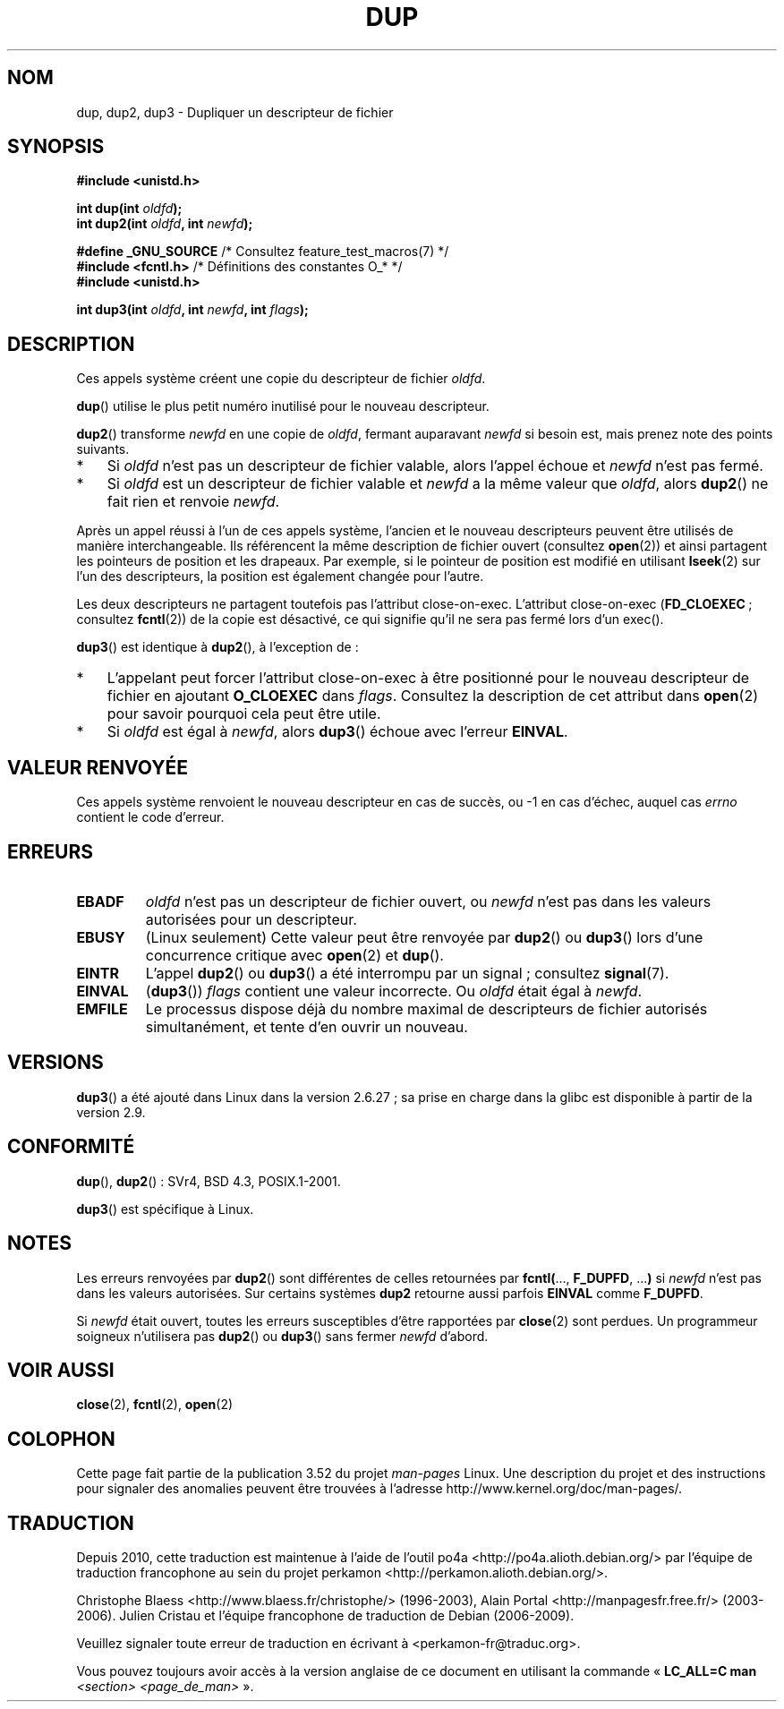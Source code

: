 .\" This manpage is Copyright (C) 1992 Drew Eckhardt;
.\" and Copyright (C) 1993 Michael Haardt, Ian Jackson.
.\" and Copyright (C) 2005, 2008 Michael Kerrisk <mtk.manpages@gmail.com>
.\"
.\" %%%LICENSE_START(VERBATIM)
.\" Permission is granted to make and distribute verbatim copies of this
.\" manual provided the copyright notice and this permission notice are
.\" preserved on all copies.
.\"
.\" Permission is granted to copy and distribute modified versions of this
.\" manual under the conditions for verbatim copying, provided that the
.\" entire resulting derived work is distributed under the terms of a
.\" permission notice identical to this one.
.\"
.\" Since the Linux kernel and libraries are constantly changing, this
.\" manual page may be incorrect or out-of-date.  The author(s) assume no
.\" responsibility for errors or omissions, or for damages resulting from
.\" the use of the information contained herein.  The author(s) may not
.\" have taken the same level of care in the production of this manual,
.\" which is licensed free of charge, as they might when working
.\" professionally.
.\"
.\" Formatted or processed versions of this manual, if unaccompanied by
.\" the source, must acknowledge the copyright and authors of this work.
.\" %%%LICENSE_END
.\"
.\" Modified 1993-07-21, Rik Faith <faith@cs.unc.edu>
.\" Modified 1994-08-21, Michael Chastain <mec@shell.portal.com>:
.\"   Fixed typoes.
.\" Modified 1997-01-31, Eric S. Raymond <esr@thyrsus.com>
.\" Modified 2002-09-28, aeb
.\" 2009-01-12, mtk, reordered text in DESCRIPTION and added some
.\"     details for dup2().
.\" 2008-10-09, mtk: add description of dup3()
.\"
.\"*******************************************************************
.\"
.\" This file was generated with po4a. Translate the source file.
.\"
.\"*******************************************************************
.TH DUP 2 "14 février 2012" Linux "Manuel du programmeur Linux"
.SH NOM
dup, dup2, dup3 \- Dupliquer un descripteur de fichier
.SH SYNOPSIS
.nf
\fB#include <unistd.h>\fP
.sp
\fBint dup(int \fP\fIoldfd\fP\fB);\fP
\fBint dup2(int \fP\fIoldfd\fP\fB, int \fP\fInewfd\fP\fB);\fP
.sp
\fB#define _GNU_SOURCE\fP             /* Consultez feature_test_macros(7) */
\fB#include <fcntl.h>\fP      /* Définitions des constantes O_*   */
\fB#include <unistd.h>\fP
.sp
\fBint dup3(int \fP\fIoldfd\fP\fB, int \fP\fInewfd\fP\fB, int \fP\fIflags\fP\fB);\fP
.fi
.SH DESCRIPTION
Ces appels système créent une copie du descripteur de fichier \fIoldfd\fP.

\fBdup\fP() utilise le plus petit numéro inutilisé pour le nouveau descripteur.

\fBdup2\fP() transforme \fInewfd\fP en une copie de \fIoldfd\fP, fermant auparavant
\fInewfd\fP si besoin est, mais prenez note des points suivants.
.IP * 3
Si \fIoldfd\fP n'est pas un descripteur de fichier valable, alors l'appel
échoue et \fInewfd\fP n'est pas fermé.
.IP *
Si \fIoldfd\fP est un descripteur de fichier valable et \fInewfd\fP a la même
valeur que \fIoldfd\fP, alors \fBdup2\fP() ne fait rien et renvoie \fInewfd\fP.
.PP
Après un appel réussi à l'un de ces appels système, l'ancien et le nouveau
descripteurs peuvent être utilisés de manière interchangeable. Ils
référencent la même description de fichier ouvert (consultez \fBopen\fP(2)) et
ainsi partagent les pointeurs de position et les drapeaux. Par exemple, si
le pointeur de position est modifié en utilisant \fBlseek\fP(2) sur l'un des
descripteurs, la position est également changée pour l'autre.

Les deux descripteurs ne partagent toutefois pas l'attribut
close\(hyon\(hyexec. L'attribut close\(hyon\(hyexec (\fBFD_CLOEXEC\fP\ ;
consultez \fBfcntl\fP(2)) de la copie est désactivé, ce qui signifie qu'il ne
sera pas fermé lors d'un exec().

\fBdup3\fP() est identique à \fBdup2\fP(), à l'exception de\ :
.IP * 3
L'appelant peut forcer l'attribut close\-on\-exec à être positionné pour le
nouveau descripteur de fichier en ajoutant \fBO_CLOEXEC\fP dans
\fIflags\fP. Consultez la description de cet attribut dans \fBopen\fP(2) pour
savoir pourquoi cela peut être utile.
.IP *
.\" FIXME . To confirm with Al Viro that this was intended, and its rationale
Si \fIoldfd\fP est égal à \fInewfd\fP, alors \fBdup3\fP() échoue avec l'erreur
\fBEINVAL\fP.
.SH "VALEUR RENVOYÉE"
Ces appels système renvoient le nouveau descripteur en cas de succès, ou \-1
en cas d'échec, auquel cas \fIerrno\fP contient le code d'erreur.
.SH ERREURS
.TP 
\fBEBADF\fP
\fIoldfd\fP n'est pas un descripteur de fichier ouvert, ou \fInewfd\fP n'est pas
dans les valeurs autorisées pour un descripteur.
.TP 
\fBEBUSY\fP
(Linux seulement) Cette valeur peut être renvoyée par \fBdup2\fP() ou \fBdup3\fP()
lors d'une concurrence critique avec \fBopen\fP(2) et \fBdup\fP().
.TP 
\fBEINTR\fP
L'appel \fBdup2\fP() ou \fBdup3\fP() a été interrompu par un signal\ ; consultez
\fBsignal\fP(7).
.TP 
\fBEINVAL\fP
.\" FIXME . To confirm with Al Viro that this was intended, and its rationale
(\fBdup3\fP()) \fIflags\fP contient une valeur incorrecte. Ou \fIoldfd\fP était égal
à \fInewfd\fP.
.TP 
\fBEMFILE\fP
Le processus dispose déjà du nombre maximal de descripteurs de fichier
autorisés simultanément, et tente d'en ouvrir un nouveau.
.SH VERSIONS
\fBdup3\fP() a été ajouté dans Linux dans la version 2.6.27\ ; sa prise en
charge dans la glibc est disponible à partir de la version 2.9.
.SH CONFORMITÉ
\fBdup\fP(), \fBdup2\fP()\ : SVr4, BSD\ 4.3, POSIX.1\-2001.

.\" SVr4 documents additional
.\" EINTR and ENOLINK error conditions.  POSIX.1 adds EINTR.
.\" The EBUSY return is Linux-specific.
\fBdup3\fP() est spécifique à Linux.
.SH NOTES
Les erreurs renvoyées par \fBdup2\fP() sont différentes de celles retournées
par \fBfcntl(\fP..., \fBF_DUPFD\fP, ...\fB)\fP si \fInewfd\fP n'est pas dans les valeurs
autorisées. Sur certains systèmes \fBdup2\fP retourne aussi parfois \fBEINVAL\fP
comme \fBF_DUPFD\fP.

Si \fInewfd\fP était ouvert, toutes les erreurs susceptibles d'être rapportées
par \fBclose\fP(2) sont perdues. Un programmeur soigneux n'utilisera pas
\fBdup2\fP() ou \fBdup3\fP() sans fermer \fInewfd\fP d'abord.
.SH "VOIR AUSSI"
\fBclose\fP(2), \fBfcntl\fP(2), \fBopen\fP(2)
.SH COLOPHON
Cette page fait partie de la publication 3.52 du projet \fIman\-pages\fP
Linux. Une description du projet et des instructions pour signaler des
anomalies peuvent être trouvées à l'adresse
\%http://www.kernel.org/doc/man\-pages/.
.SH TRADUCTION
Depuis 2010, cette traduction est maintenue à l'aide de l'outil
po4a <http://po4a.alioth.debian.org/> par l'équipe de
traduction francophone au sein du projet perkamon
<http://perkamon.alioth.debian.org/>.
.PP
Christophe Blaess <http://www.blaess.fr/christophe/> (1996-2003),
Alain Portal <http://manpagesfr.free.fr/> (2003-2006).
Julien Cristau et l'équipe francophone de traduction de Debian\ (2006-2009).
.PP
Veuillez signaler toute erreur de traduction en écrivant à
<perkamon\-fr@traduc.org>.
.PP
Vous pouvez toujours avoir accès à la version anglaise de ce document en
utilisant la commande
«\ \fBLC_ALL=C\ man\fR \fI<section>\fR\ \fI<page_de_man>\fR\ ».
